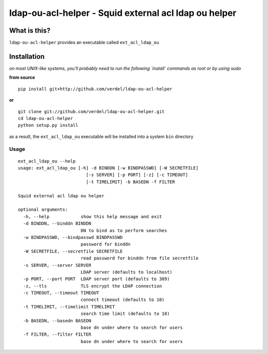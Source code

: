 ==========================================================================
ldap-ou-acl-helper - Squid external acl ldap ou helper
==========================================================================


What is this?
*************
``ldap-ou-acl-helper`` provides an executable called ``ext_acl_ldap_ou``


Installation
************
*on most UNIX-like systems, you'll probably need to run the following
`install` commands as root or by using sudo*

**from source**

::

  pip install git+http://github.com/verdel/ldap-ou-acl-helper

**or**

::

  git clone git://github.com/verdel/ldap-ou-acl-helper.git
  cd ldap-ou-acl-helper
  python setup.py install

as a result, the ``ext_acl_ldap_ou`` executable will be installed into a system ``bin``
directory

Usage
-----
::


  ext_acl_ldap_ou --help
  usage: ext_acl_ldap_ou [-h] -d BINDDN [-w BINDPASSWD] [-W SECRETFILE]
                            [-s SERVER] [-p PORT] [-z] [-c TIMEOUT]
                            [-t TIMELIMIT] -b BASEDN -f FILTER

  Squid external acl ldap ou helper

  optional arguments:
    -h, --help            show this help message and exit
    -d BINDDN, --binddn BINDDN
                          DN to bind as to perform searches
    -w BINDPASSWD, --bindpasswd BINDPASSWD
                          password for binddn
    -W SECRETFILE, --secretfile SECRETFILE
                          read password for binddn from file secretfile
    -s SERVER, --server SERVER
                          LDAP server (defaults to localhost)
    -p PORT, --port PORT  LDAP server port (defaults to 389)
    -z, --tls             TLS encrypt the LDAP connection
    -c TIMEOUT, --timeout TIMEOUT
                          connect timeout (defaults to 10)
    -t TIMELIMIT, --timelimit TIMELIMIT
                          search time limit (defaults to 10)
    -b BASEDN, --basedn BASEDN
                          base dn under where to search for users
    -f FILTER, --filter FILTER
                          base dn under where to search for users
